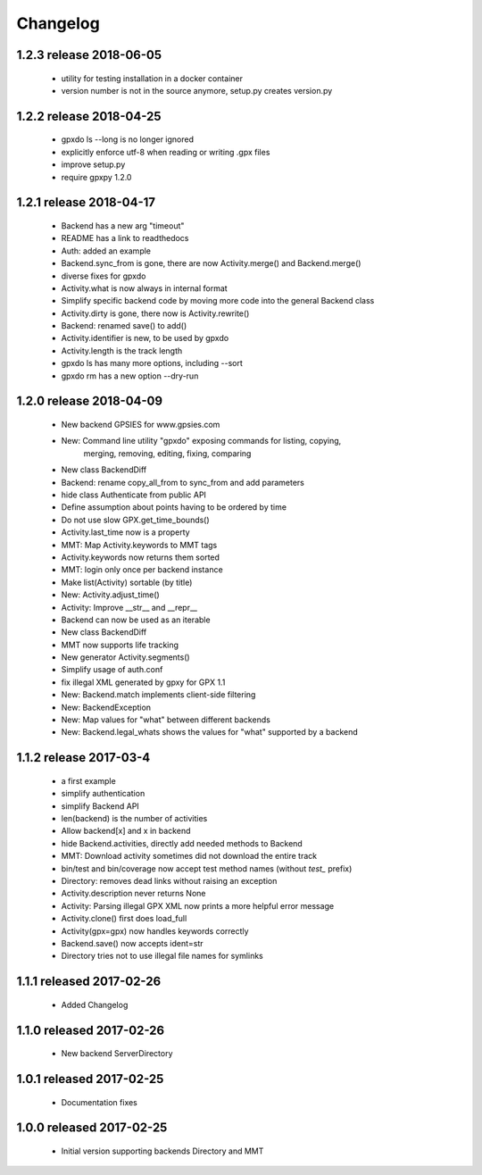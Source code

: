 Changelog
=========

1.2.3 release 2018-06-05
------------------------
  * utility for testing installation in a docker container
  * version number is not in the source anymore, setup.py creates version.py

1.2.2 release 2018-04-25
------------------------
  * gpxdo ls --long is no longer ignored
  * explicitly enforce utf-8 when reading or writing .gpx files
  * improve setup.py
  * require gpxpy 1.2.0


1.2.1 release 2018-04-17
------------------------
  * Backend has a new arg "timeout"
  * README has a link to readthedocs
  * Auth: added an example
  * Backend.sync_from is gone, there are now Activity.merge() and Backend.merge()
  * diverse fixes for gpxdo
  * Activity.what is now always in internal format
  * Simplify specific backend code by moving more code into the general Backend class
  * Activity.dirty is gone, there now is Activity.rewrite()
  * Backend: renamed save() to add()
  * Activity.identifier is new, to be used by gpxdo
  * Activity.length is the track length
  * gpxdo ls has many more options, including --sort
  * gpxdo rm has a new option --dry-run


1.2.0 release 2018-04-09
------------------------
  * New backend GPSIES for www.gpsies.com
  * New: Command line utility "gpxdo" exposing commands for listing, copying,
         merging, removing, editing, fixing, comparing
  * New class BackendDiff
  * Backend: rename copy_all_from to sync_from and add parameters
  * hide class Authenticate from public API
  * Define assumption about points having to be ordered by time
  * Do not use slow GPX.get_time_bounds()
  * Activity.last_time now is a property
  * MMT: Map Activity.keywords to MMT tags
  * Activity.keywords now returns them sorted
  * MMT: login only once per backend instance
  * Make list(Activity) sortable (by title)
  * New: Activity.adjust_time()
  * Activity: Improve __str__ and __repr__
  * Backend can now be used as an iterable
  * New class BackendDiff
  * MMT now supports life tracking
  * New generator Activity.segments()
  * Simplify usage of auth.conf
  * fix illegal XML generated by gpxy for GPX 1.1
  * New: Backend.match implements client-side filtering
  * New: BackendException
  * New: Map values for "what" between different backends
  * New: Backend.legal_whats shows the values for "what" supported by a backend


1.1.2  release 2017-03-4
------------------------
  * a first example
  * simplify authentication
  * simplify Backend API
  * len(backend) is the number of activities
  * Allow backend[x] and x in backend
  * hide Backend.activities, directly add needed methods to Backend
  * MMT: Download activity sometimes did not download the entire track
  * bin/test and bin/coverage now accept test method names (without `test_` prefix)
  * Directory: removes dead links without raising an exception
  * Activity.description never returns None
  * Activity: Parsing illegal GPX XML now prints a more helpful error message
  * Activity.clone() first does load_full
  * Activity(gpx=gpx) now handles keywords correctly
  * Backend.save() now accepts ident=str
  * Directory tries not to use illegal file names for symlinks

1.1.1  released 2017-02-26
--------------------------
  * Added Changelog

1.1.0  released 2017-02-26 
--------------------------
  * New backend ServerDirectory

1.0.1  released 2017-02-25
--------------------------
  * Documentation fixes

1.0.0  released 2017-02-25
--------------------------
  * Initial version supporting backends Directory and MMT



